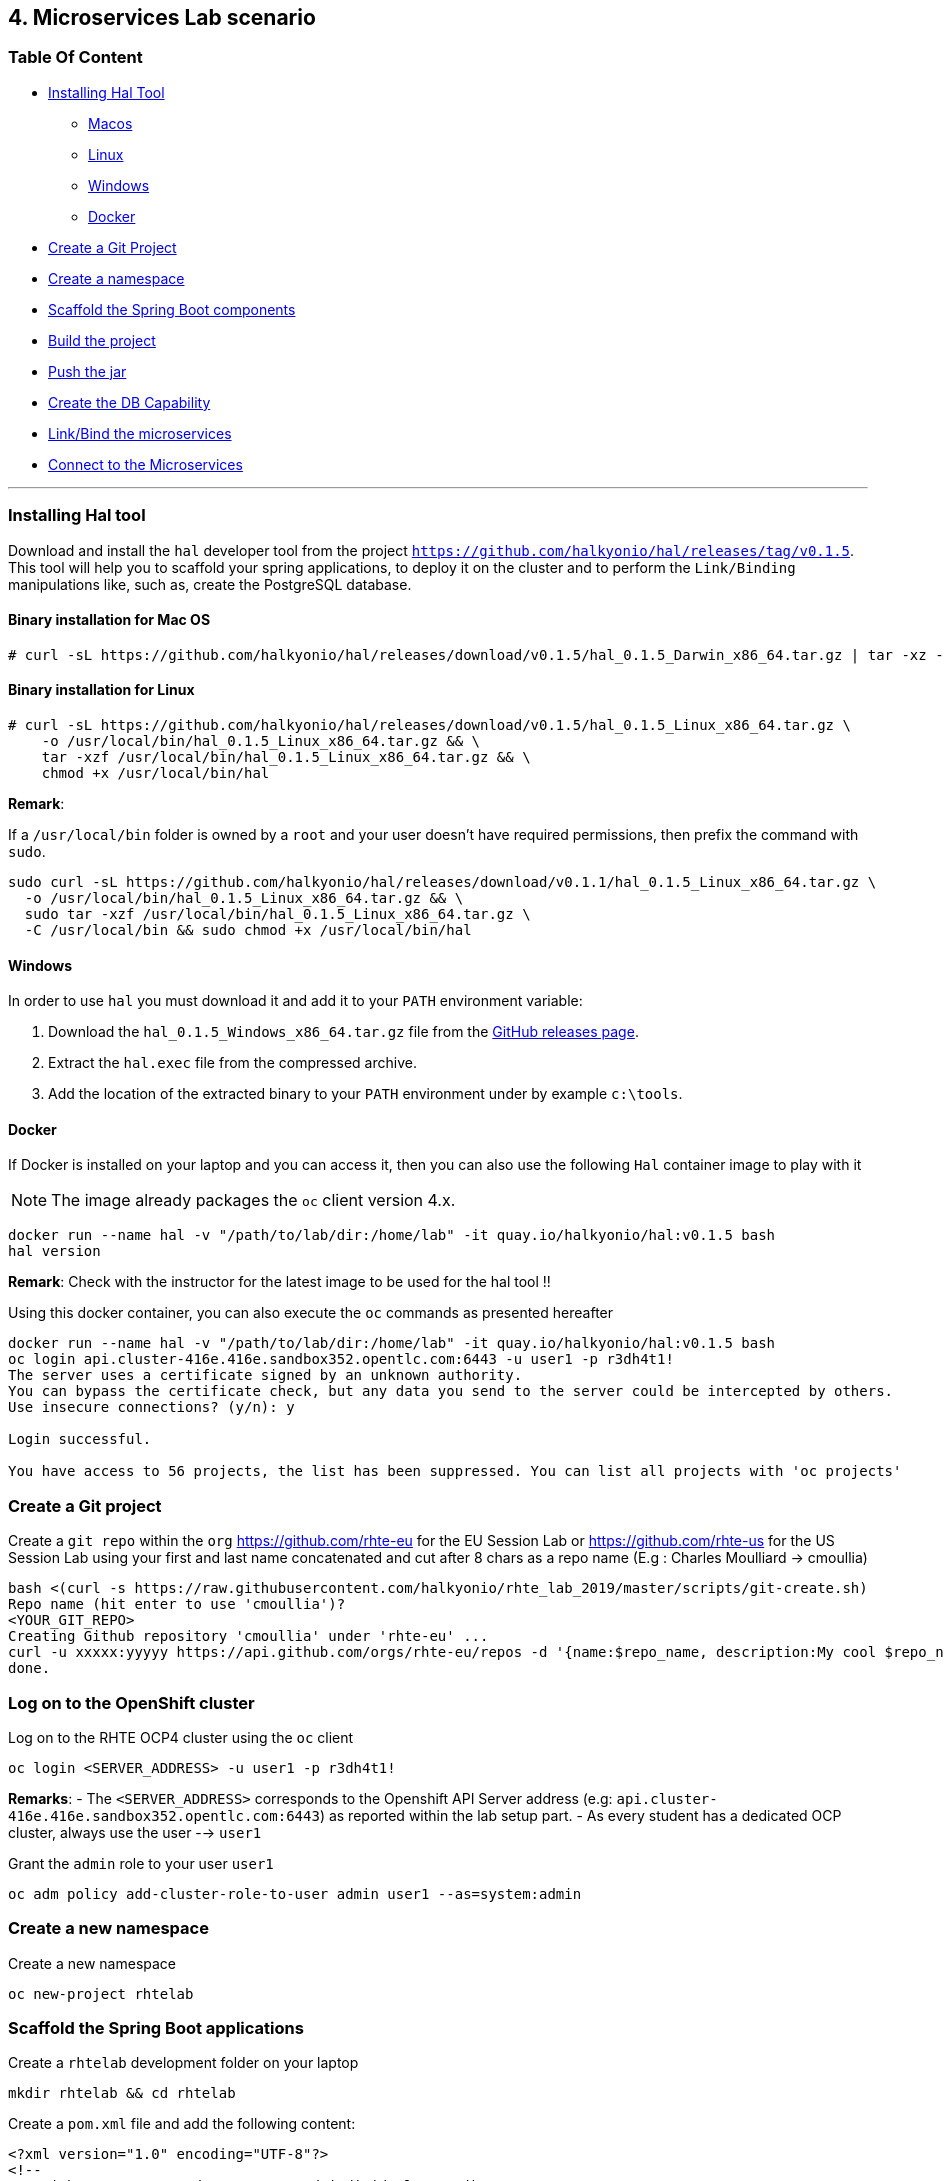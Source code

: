 == 4. Microservices Lab scenario

=== Table Of Content

* link:03_scenario.adoc#installing-hal-tool[Installing Hal Tool]
** link:03_scenario.adoc#binary-installation-for-mac-os[Macos]
** link:03_scenario.adoc#binary-installation-for-linux[Linux]
** link:03_scenario.adoc#windows[Windows]
** link:03_scenario.adoc#docker[Docker]
* link:03_scenario.adoc#create-a-git-project[Create a Git Project]
* link:03_scenario.adoc#create-a-new-namespace[Create a namespace]
* link:03_scenario.adoc#scaffold-the-spring-boot-applications[Scaffold the Spring Boot components]
* link:03_scenario.adoc#build-the-project[Build the project]
* link:03_scenario.adoc#push-the-components[Push the jar]
* link:03_scenario.adoc#create-a-postgresql-db[Create the DB Capability]
* link:03_scenario.adoc#link-the-microservices[Link/Bind the microservices]
* link:03_scenario.adoc#connect-to-the-client-or-backend-services[Connect to the Microservices]

---

=== Installing Hal tool

Download and install the `hal` developer tool from the project `https://github.com/halkyonio/hal/releases/tag/v0.1.5`. This tool will help you
to scaffold your spring applications, to deploy it on the cluster and to perform the `Link/Binding` manipulations like, such as,
create the PostgreSQL database.

==== Binary installation for Mac OS

----
# curl -sL https://github.com/halkyonio/hal/releases/download/v0.1.5/hal_0.1.5_Darwin_x86_64.tar.gz | tar -xz -C /usr/local/bin/ && chmod +x /usr/local/bin/hal
----

==== Binary installation for Linux

----
# curl -sL https://github.com/halkyonio/hal/releases/download/v0.1.5/hal_0.1.5_Linux_x86_64.tar.gz \
    -o /usr/local/bin/hal_0.1.5_Linux_x86_64.tar.gz && \
    tar -xzf /usr/local/bin/hal_0.1.5_Linux_x86_64.tar.gz && \
    chmod +x /usr/local/bin/hal
----

**Remark**:

If a `/usr/local/bin` folder is owned by a `root` and your user doesn't have required permissions, then prefix the command with `sudo`.
----
sudo curl -sL https://github.com/halkyonio/hal/releases/download/v0.1.1/hal_0.1.5_Linux_x86_64.tar.gz \
  -o /usr/local/bin/hal_0.1.5_Linux_x86_64.tar.gz && \
  sudo tar -xzf /usr/local/bin/hal_0.1.5_Linux_x86_64.tar.gz \
  -C /usr/local/bin && sudo chmod +x /usr/local/bin/hal
----

==== Windows

In order to use `hal` you must download it and add it to your `PATH` environment variable:

. Download the `hal_0.1.5_Windows_x86_64.tar.gz` file from the link:https://github.com/halkyonio/hal/releases[GitHub releases page].
. Extract the `hal.exec` file from the compressed archive.
. Add the location of the extracted binary to your `PATH` environment under by example `c:\tools`.

==== Docker

If Docker is installed on your laptop and you can access it, then you can also use the following `Hal` container image to play with it

NOTE: The image already packages the `oc` client version 4.x.

----
docker run --name hal -v "/path/to/lab/dir:/home/lab" -it quay.io/halkyonio/hal:v0.1.5 bash
hal version
----

**Remark**: Check with the instructor for the latest image to be used for the hal tool !!

Using this docker container, you can also execute the `oc` commands as presented hereafter
----
docker run --name hal -v "/path/to/lab/dir:/home/lab" -it quay.io/halkyonio/hal:v0.1.5 bash
oc login api.cluster-416e.416e.sandbox352.opentlc.com:6443 -u user1 -p r3dh4t1!
The server uses a certificate signed by an unknown authority.
You can bypass the certificate check, but any data you send to the server could be intercepted by others.
Use insecure connections? (y/n): y

Login successful.

You have access to 56 projects, the list has been suppressed. You can list all projects with 'oc projects'
----

=== Create a Git project

Create a `git repo` within the `org` https://github.com/rhte-eu for the EU Session Lab or https://github.com/rhte-us for the US Session Lab
using your first and last name concatenated and cut after 8 chars as a repo name  (E.g : Charles Moulliard -> cmoullia)
----
bash <(curl -s https://raw.githubusercontent.com/halkyonio/rhte_lab_2019/master/scripts/git-create.sh)
Repo name (hit enter to use 'cmoullia')?
<YOUR_GIT_REPO>
Creating Github repository 'cmoullia' under 'rhte-eu' ...
curl -u xxxxx:yyyyy https://api.github.com/orgs/rhte-eu/repos -d '{name:$repo_name, description:My cool $repo_name, private: false, has_issues: false, has_projects: true, has_wiki:false }'
done.
----

=== Log on to the OpenShift cluster

Log on to the RHTE OCP4 cluster using the `oc` client
----
oc login <SERVER_ADDRESS> -u user1 -p r3dh4t1!
----

**Remarks**:
- The `<SERVER_ADDRESS>` corresponds to the Openshift API Server address (e.g: `api.cluster-416e.416e.sandbox352.opentlc.com:6443`) as reported within the lab setup part.
- As every student has a dedicated OCP cluster, always use the user --> `user1`

Grant the `admin` role to your user `user1`
----
oc adm policy add-cluster-role-to-user admin user1 --as=system:admin
----

=== Create a new namespace

Create a new namespace
----
oc new-project rhtelab
----

=== Scaffold the Spring Boot applications

Create a `rhtelab` development folder on your laptop
----
mkdir rhtelab && cd rhtelab
----

Create a `pom.xml` file and add the following content:

----
<?xml version="1.0" encoding="UTF-8"?>
<!--
Copyright 2016-2017 Red Hat, Inc, and individual contributors.

 Licensed under the Apache License, Version 2.0 (the "License");
 you may not use this file except in compliance with the License.
 You may obtain a copy of the License at

 http://www.apache.org/licenses/LICENSE-2.0

 Unless required by applicable law or agreed to in writing, software
 distributed under the License is distributed on an "AS IS" BASIS,
 WITHOUT WARRANTIES OR CONDITIONS OF ANY KIND, either express or implied.
 See the License for the specific language governing permissions and
 limitations under the License.
-->
<project xmlns="http://maven.apache.org/POM/4.0.0" xmlns:xsi="http://www.w3.org/2001/XMLSchema-instance"
         xsi:schemaLocation="http://maven.apache.org/POM/4.0.0 http://maven.apache.org/xsd/maven-4.0.0.xsd">
    <modelVersion>4.0.0</modelVersion>
    <groupId>me.fruitsand</groupId>
    <artifactId>parent</artifactId>
    <version>1.0.0-SNAPSHOT</version>
    <name>Spring Boot - Demo</name>
    <description>Spring Boot - Demo</description>
    <packaging>pom</packaging>
    <modules>
        <module>fruit-backend-sb</module>
        <module>fruit-client-sb</module>
    </modules>
</project>
----

Create a new client project using the REST HTTP `client` template proposed by the scaffolding tool:
----
hal component spring-boot \
   -i fruit-client-sb \
   -g me.fruitstand \
   -p me.fruitstand.demo \
   -s 2.1.6.RELEASE \
   -t client \
   -v 1.0.0-SNAPSHOT \
   --supported=false  \
  fruit-client-sb
----

Repeat the operation and use as template the `crud` type and `fruit-backend-sb` as maven project name:
----
hal component spring-boot \
   -i fruit-backend-sb \
   -g me.fruitstand \
   -p me.fruitstand.demo \
   -s 2.1.6.RELEASE \
   -t crud \
   -v 1.0.0-SNAPSHOT \
   --supported=false  \
  fruit-backend-sb
----

Create a `.gitignore` file to ignore the files populated by your IDE or what maven will populate under `/target` directory
----
touch .gitignore
echo "*/target" >> .gitignore
echo ".idea/" >> .gitignore
----

Add the code scaffolded to your git project and push it to your git remote repository
----
git init
git add .gitignore pom.xml fruit-backend-sb/ fruit-client-sb/
git commit -m "Initial project" -a
git remote add origin https://rhte-user:\!demo12345@github.com/<RHTE_ORG>/<YOUR_REPO_NAME>.git
git push -u origin master
----
Note that the user and password to push to the repo are `username="rhte-user" password="!demo12345"`

=== Build the project

==== Client

Compile and generate the `uber jar` file of the Spring Boot application using the following command
----
mvn package -f fruit-client-sb
----

==== Backend

Repeat the command executed previously for the CRUD - backend microservice
----
mvn package -f fruit-backend-sb -Pkubernetes
----

**Remark**: We need to use the `kubernetes` profile because the project is set up to work both locally using H2 database for quick testing and "remotely" using a PostgreSQL database.

The PostgreSQL connection information is provided in the `application-kubernetes.properties` file.

Note also that this file contains a Dekorate environment variable definition called `SPRING_PROFILES_ACTIVE` with a `kubernetes` value.
This is so that the supervisor knows to activate the Spring `kubernetes` profile, i.e. make Spring Boot uses `application-kubernetes.properties` when
booting instead of the default `application.properties`. File, `application-kubernetes.properties` contains the environment variables
for the different components of the database connection. These values will be used by a database
capability and will be linked to the component: the capability will generate a secret containing these values and the link will
inject it in our component. The secret will be named after your capability, adding the `-config` suffix to the name. So if your
capability is called `my-capability`, its associated secret will be named `my-capability-config`.

=== Push the Components

A component represents a micro-service to be deployed. The Component custom resource provides the descriptor that allows Kubernetes/OpenShift
to deploy the micro-service and, optionally, expose it outside of the cluster.
To deploy a microservice two actions need to be done: create the component and push the uber java file.

Before to push the project and to deploy the applications as components, check if you are using your project
----
oc project
Using project "rhtelab" on server "https://api.cluster-416e.416e.sandbox352.opentlc.com:6443".
----

Next create the components
----
hal component create -c fruit-client-sb,fruit-backend-sb
'fruit-client-sb' component was not found, initializing it
 ✓  Waiting for component fruit-client-sb to be ready…
 ✓  Successfully created 'fruit-client-sb' component
'fruit-backend-sb' component was not found, initializing it
 ✓  Waiting for component fruit-backend-sb to be ready…
 ✓  Successfully created 'fruit-backend-sb' component
...
----
Push the uber jar
----
hal component push -c fruit-client-sb,fruit-backend-sb
 ✓  Uploading /home/amunozhe/git/rhtelab/fruit-client-sb/target/fruit-client-sb-1.0.0-SNAPSHOT.jar
 ✓  Uploading /home/amunozhe/git/rhtelab/fruit-backend-sb/target/fruit-backend-sb-1.0.0-SNAPSHOT.jar

----

Check if the components have been correctly installed within another terminal
----
oc get cp
NAME               RUNTIME       VERSION         AGE       MODE      STATUS    MESSAGE                                                                    REVISION
fruit-backend-sb   spring-boot   2.1.6.RELEASE   11s       dev       Pending   pod is not ready for Component 'fruit-backend-sb' in namespace 'rhtelab'
fruit-client-sb    spring-boot   2.1.6.RELEASE   103s      dev       Ready     Ready
----

NOTE: if you will try to access the associated services, they won't work because the components haven't been wired together yet. Hence the need for the following steps! :smile:

=== Create a PostgreSQL DB

Create a capability to install a PostgreSQL database using the interactive mode of the `hal` tool.
Select as category: `database`, Type: `postgres` and version : `10`
----
hal capability create
? Category database
? Type postgres
? Version 10
? Change default name (postgres-capability-1568134805423273000)
? Enter a value for string property DB_NAME: sample-db
? Enter a value for string property DB_PASSWORD: admin
? Enter a value for string property DB_USER: admin
 ✓  Created capability postgres-capability-1568134805423273000
----

Check the capability status:
----
oc get capabilities
NAME                                      CATEGORY   KIND      AGE       STATUS    MESSAGE                                                                                                      REVISION
postgres-capability-1568134805423273000   Database             25s       Pending   postgreSQL db is not ready for Capability 'postgres-capability-1568134805423273000' in namespace 'rhtelab'
----

=== Link the microservices

NOTE: The fruit-client-sb's `application.properties` relies on an environment variable called `${KUBERNETES_ENDPOINT_FRUIT}` as a value provider for the `endpoint.fruit` property.
This is the property the app relies on to connect to the backend endpoint.

We will therefore need to somehow provide a value for this environment variable. This will be accomplished by creating a link.

We also need to wire the `fruit-backend-sb` component with the `postgres-db` capability by creating a link between both:
----
hal link create
select `component: fruit-backend-sb` as the target since we want to enrich/link the `fruit-backend-sb` component with the information
about the parameters of the Database created previously
select secret as link type
select `<your capability name>-config` as secret (`postgres-db-config` if your capability is called `postgres-db`)
call the link whatever you want

hal link create
? Target component: fruit-backend-sb
? Use Secret Yes
? Secret  [Use arrows to move, space to select, type to filter]
  deployer-token-8jg7f
  deployer-token-g2nh2
  postgres-capability-156813480542327300-bba890eb-dockercfg-zljff
> postgres-capability-1568134805423273000-config
? Change default name fruit-backend-sb-link-1568136120947947000
 ✓  Created link fruit-backend-sb-link-1568136120947947000
----

Create a link targeting the `fruit-client-sb` component: `hal link` to let `fruit-client-sb` know about the backend:
----
hal link create
select `component: fruit-client-sb` as the target
select no when asked whether to use a secret
enter `KUBERNETES_ENDPOINT_FRUIT=http://fruit-backend-sb:8080/api/fruits` as the env value
press enter to let `hal` know that you're done entering env variables

hal link create
? Target component: fruit-client-sb
? Use Secret No
? Env variable in the 'name=value' format, press enter when done KUBERNETES_ENDPOINT_FRUIT=http://fruit-backend-sb:8080/api/fruits
Set env variable: KUBERNETES_ENDPOINT_FRUIT=http://fruit-backend-sb:8080/api/fruits
? Env variable in the 'name=value' format, press enter when done
? Change default name fruit-client-sb-link-1568136198776371000
 ✓  Created link fruit-client-sb-link-1568136198776371000
----
Check the link status:
----
oc get links
NAME                                        AGE       STATUS    MESSAGE
fruit-backend-sb-link-1568136120947947000   93s       Ready     Ready
fruit-client-sb-link-1568136198776371000    14s       Ready     Ready
----

TODO: Add command to check if the component has been modified and has started correctly

=== Connect to the Client or Backend services

Try the backend service to see if it works
So, get the route address of the backend microservice using this command `oc get routes/fruit-backend-sb --template={{.spec.host}}`
Copy/paste the address displayed within the terminal in a browser and create some fruits

image::images/fruits-backend.png[]

Try the client microservice to see if it works too.
So, get also its route address using this command `oc get routes/fruit-client-sb --template={{.spec.host}}`
and curl the service within your terminal, you should get the fruits created in the previous step.
----
FRONTEND_URL=<host-of-client-route>
curl http://${FRONTEND_URL}/api/client
[{"id":4,"name":"orange"},{"id":5,"name":"apple"},{"id":6,"name":"strawberry"}]
----

=== Switch to build mode

When we have finished to test/push the project on the cloud machine, then we can start the process to build a docker image. Again, this process
is greatly simplified using the `hal` tool as it will allow to change the property `deploymentMode` of the `Component` to use `build`. This
parameter will be used by the operator and Tekton to perform a s2i Build.

Prior to do that, change the default profile of pom.xml of the project `fruit-backend-sb` to make the `Kubernetes` the default one.
Commit the code.
----
<profile>
 <id>kubernetes</id>
 <activation>
   <activeByDefault>true</activeByDefault>
   </activation>
----

Next, you can use the `hal` command to perform this switch
----
hal component switch -m build -c fruit-client-sb
hal component switch -m build -c fruit-backend-sb
----

TODO: Add text here to tell to the students what is happening, what they could do

Test the service again
----
open "http://$(oc get routes/fruit-backend-sb --template={{.spec.host}})"
FRONTEND_URL=$(oc get routes/fruit-client-sb --template={{.spec.host}})
curl "http://${FRONTEND_URL}/api/client"
----

The Halkyon Team ;-)

**link:README.adoc[Home]**
